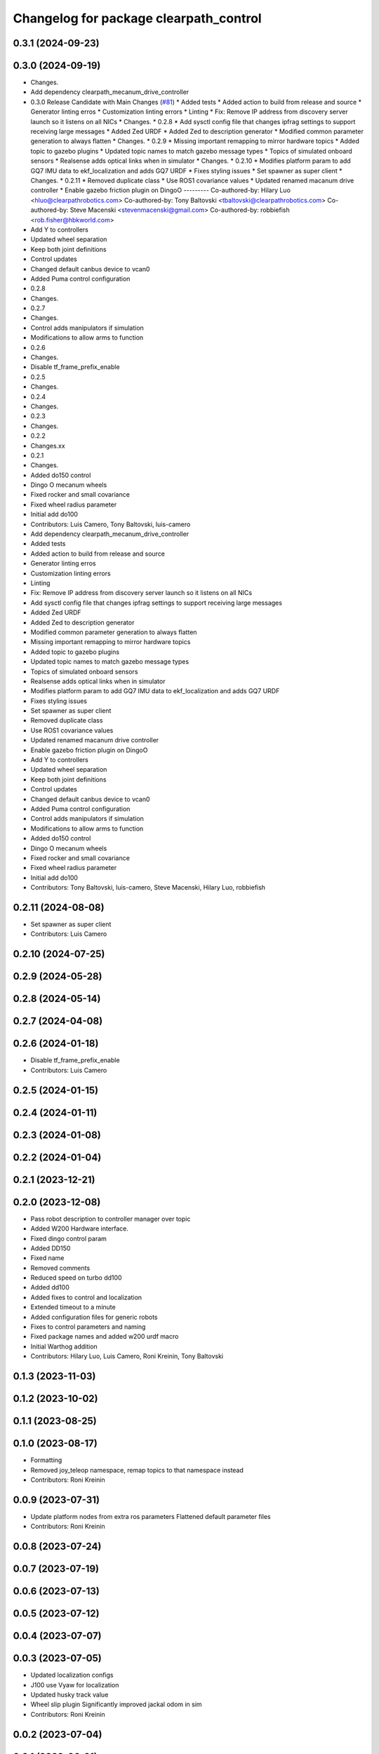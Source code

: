^^^^^^^^^^^^^^^^^^^^^^^^^^^^^^^^^^^^^^^
Changelog for package clearpath_control
^^^^^^^^^^^^^^^^^^^^^^^^^^^^^^^^^^^^^^^

0.3.1 (2024-09-23)
------------------

0.3.0 (2024-09-19)
------------------
* Changes.
* Add dependency clearpath_mecanum_drive_controller
* 0.3.0 Release Candidate with Main Changes (`#81 <https://github.com/clearpathrobotics/clearpath_common/issues/81>`_)
  * Added tests
  * Added action to build from release and source
  * Generator linting erros
  * Customization linting errors
  * Linting
  * Fix: Remove IP address from discovery server launch so it listens on all NICs
  * Changes.
  * 0.2.8
  * Add sysctl config file that changes ipfrag settings to support receiving large messages
  * Added Zed URDF
  * Added Zed to description generator
  * Modified common parameter generation to always flatten
  * Changes.
  * 0.2.9
  * Missing important remapping to mirror hardware topics
  * Added topic to gazebo plugins
  * Updated topic names to match gazebo message types
  * Topics of simulated onboard sensors
  * Realsense adds optical links when in simulator
  * Changes.
  * 0.2.10
  * Modifies platform param to add GQ7 IMU data to ekf_localization and adds GQ7 URDF
  * Fixes styling issues
  * Set spawner as super client
  * Changes.
  * 0.2.11
  * Removed duplicate class
  * Use ROS1 covariance values
  * Updated renamed macanum drive controller
  * Enable gazebo friction plugin on DingoO
  ---------
  Co-authored-by: Hilary Luo <hluo@clearpathrobotics.com>
  Co-authored-by: Tony Baltovski <tbaltovski@clearpathrobotics.com>
  Co-authored-by: Steve Macenski <stevenmacenski@gmail.com>
  Co-authored-by: robbiefish <rob.fisher@hbkworld.com>
* Add Y to controllers
* Updated wheel separation
* Keep both joint definitions
* Control updates
* Changed default canbus device to vcan0
* Added Puma control configuration
* 0.2.8
* Changes.
* 0.2.7
* Changes.
* Control adds manipulators if simulation
* Modifications to allow arms to function
* 0.2.6
* Changes.
* Disable tf_frame_prefix_enable
* 0.2.5
* Changes.
* 0.2.4
* Changes.
* 0.2.3
* Changes.
* 0.2.2
* Changes.xx
* 0.2.1
* Changes.
* Added do150 control
* Dingo O mecanum wheels
* Fixed rocker and small covariance
* Fixed wheel radius parameter
* Initial add do100
* Contributors: Luis Camero, Tony Baltovski, luis-camero

* Add dependency clearpath_mecanum_drive_controller
* Added tests
* Added action to build from release and source
* Generator linting erros
* Customization linting errors
* Linting
* Fix: Remove IP address from discovery server launch so it listens on all NICs
* Add sysctl config file that changes ipfrag settings to support receiving large messages
* Added Zed URDF
* Added Zed to description generator
* Modified common parameter generation to always flatten
* Missing important remapping to mirror hardware topics
* Added topic to gazebo plugins
* Updated topic names to match gazebo message types
* Topics of simulated onboard sensors
* Realsense adds optical links when in simulator
* Modifies platform param to add GQ7 IMU data to ekf_localization and adds GQ7 URDF
* Fixes styling issues
* Set spawner as super client
* Removed duplicate class
* Use ROS1 covariance values
* Updated renamed macanum drive controller
* Enable gazebo friction plugin on DingoO
* Add Y to controllers
* Updated wheel separation
* Keep both joint definitions
* Control updates
* Changed default canbus device to vcan0
* Added Puma control configuration
* Control adds manipulators if simulation
* Modifications to allow arms to function
* Added do150 control
* Dingo O mecanum wheels
* Fixed rocker and small covariance
* Fixed wheel radius parameter
* Initial add do100
* Contributors: Tony Baltovski, luis-camero, Steve Macenski, Hilary Luo, robbiefish

0.2.11 (2024-08-08)
-------------------
* Set spawner as super client
* Contributors: Luis Camero

0.2.10 (2024-07-25)
-------------------

0.2.9 (2024-05-28)
------------------

0.2.8 (2024-05-14)
------------------

0.2.7 (2024-04-08)
------------------

0.2.6 (2024-01-18)
------------------
* Disable tf_frame_prefix_enable
* Contributors: Luis Camero

0.2.5 (2024-01-15)
------------------

0.2.4 (2024-01-11)
------------------

0.2.3 (2024-01-08)
------------------

0.2.2 (2024-01-04)
------------------

0.2.1 (2023-12-21)
------------------

0.2.0 (2023-12-08)
------------------
* Pass robot description to controller manager over topic
* Added W200 Hardware interface.
* Fixed dingo control param
* Added DD150
* Fixed name
* Removed comments
* Reduced speed on turbo dd100
* Added dd100
* Added fixes to control and localization
* Extended timeout to a minute
* Added configuration files for generic robots
* Fixes to control parameters and naming
* Fixed package names and added w200 urdf macro
* Initial Warthog addition
* Contributors: Hilary Luo, Luis Camero, Roni Kreinin, Tony Baltovski

0.1.3 (2023-11-03)
------------------

0.1.2 (2023-10-02)
------------------

0.1.1 (2023-08-25)
------------------

0.1.0 (2023-08-17)
------------------
* Formatting
* Removed joy_teleop namespace, remap topics to that namespace instead
* Contributors: Roni Kreinin

0.0.9 (2023-07-31)
------------------
* Update platform nodes from extra ros parameters
  Flattened default parameter files
* Contributors: Roni Kreinin

0.0.8 (2023-07-24)
------------------

0.0.7 (2023-07-19)
------------------

0.0.6 (2023-07-13)
------------------

0.0.5 (2023-07-12)
------------------

0.0.4 (2023-07-07)
------------------

0.0.3 (2023-07-05)
------------------
* Updated localization configs
* J100 use Vyaw for localization
* Updated husky track value
* Wheel slip plugin
  Significantly improved jackal odom in sim
* Contributors: Roni Kreinin

0.0.2 (2023-07-04)
------------------

0.0.1 (2023-06-21)
------------------
* Updated launch writer make writing different object types easier
  Localization parameter fixes
  Updated gazebo wheel friction
* Added namespacing support
* Added clearpath_generator_common
  Moved clearpath_platform to clearpath_common
  Fixed use_sim_time parameter issue with ekf_node
* Use generated configs for control, localization, teleop
* use_sim_time support
  Added lidar gazebo plugins
* Fixed dependencies
* Moved description generator to clearpath_generators
  Added accessory urdf's
  Use launch arg for choosing controller
* Moved IMU filter to platform launch
  Moved localization into a separate launch file
  Updated decoration urdfs
  Added structure urdf
* Remapped topics to match API
* Corrected imu_filter_node topics and parameter node name
  Use joy_linux
* Bishop sensors/mounts
* Added realsense description
* [clearpath_control] Renamed robot_model to platform_model.
* control launch fixes
  Added ark enclosure for j100 top_plate
* Move clearpath_description to clearpath_platform_description and switched robot names to robot model number.
* [clearpath_control] Switched to using model number.
* [clearpath_control] Changed depends to exec_depends.
* [clearpath_control] Updated platform names to model.
* Select launch configuration without launch context
* Initial commit of clearpath_control.
* Contributors: Roni Kreinin, Tony Baltovski
